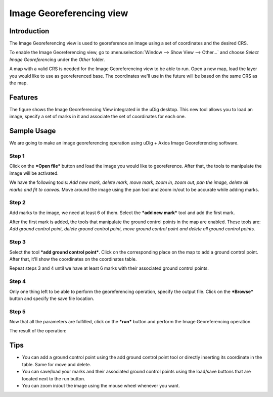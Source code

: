 Image Georeferencing view
#########################

Introduction
------------

The Image Georeferencing view is used to georeference an image using a set of coordinates and the
desired CRS.

To enable the Image Georeferencing view, go to :menuselection:`Window --> Show View --> Other...` and 
choose *Select Image Georeferencing* under the *Other* folder.

|image0|


A map with a valid CRS is needed for the Image Georeferencing view to be able to run. Open a new
map, load the layer you would like to use as georeferenced base. The coordinates we'll use in the
future will be based on the same CRS as the map.

Features
--------

The figure shows the Image Georeferencing View integrated in the uDig desktop. This new tool allows
you to load an image, specify a set of marks in it and associate the set of coordinates for each
one.

|image1|


Sample Usage
------------

We are going to make an image georeferencing operation using uDig + Axios Image Georeferencing
software.

Step 1
~~~~~~

Click on the ***Open file*** button and load the image you would like to georeference. After that,
the tools to manipulate the image will be activated.

|image2|


We have the following tools: *Add new mark, delete mark, move mark, zoom in, zoom out, pan the
image, delete all marks and fit to canvas.* Move around the image using the pan tool and zoom in/out
to be accurate while adding marks.

Step 2
~~~~~~

Add marks to the image, we need at least 6 of them. Select the ***add new mark*** tool and add the
first mark.

|image3|


After the first mark is added, the tools that manipulate the ground control points in the map are
enabled. These tools are: *Add ground control point, delete ground control point, move ground
control point and delete all ground control points.*

Step 3
~~~~~~

Select the tool ***add ground control point***. Click on the corresponding place on the map to add a
ground control point. After that, it'll show the coordinates on the coordinates table.

|image4|


Repeat steps 3 and 4 until we have at least 6 marks with their associated ground control points.

|image5|


Step 4
~~~~~~

Only one thing left to be able to perform the georeferencing operation, specify the output file.
Click on the ***Browse*** button and specify the save file location.

|image6|


Step 5
~~~~~~

Now that all the parameters are fulfilled, click on the ***run*** button and perform the Image
Georeferencing operation.

|image7|


The result of the operation:

|image8|


Tips
----

-  You can add a ground control point using the add ground control point tool or directly inserting
   its coordinate in the table. Same for move and delete.
-  You can save/load your marks and their associated ground control points using the load/save
   buttons that are located next to the run button.
-  You can zoom in/out the image using the mouse wheel whenever you want.

.. |image0| image:: download/thumbnails/13238886/select-view.jpeg
.. |image1| image:: download/thumbnails/13238886/georeferncing-view.png
.. |image2| image:: download/thumbnails/13238886/view-with-image.jpeg
.. |image3| image:: download/thumbnails/13238886/add-mark.jpeg
.. |image4| image:: download/thumbnails/13238886/add-gcp.jpeg
.. |image5| image:: download/thumbnails/13238886/add-gcp6.jpeg
.. |image6| image:: download/thumbnails/13238886/save-file.jpeg
.. |image7| image:: download/thumbnails/13238886/run.jpeg
.. |image8| image:: download/thumbnails/13238886/result.jpeg
